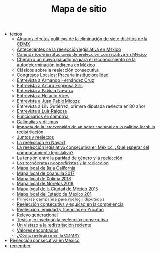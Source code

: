 #+TITLE: Mapa de sitio

   + textos
     + [[file:textos/claudiaCdMx.org][Algunos efectos políticos de la eliminación de siete distritos de la CDMX]]
     + [[file:textos/mxDecada1920.org][Antecedentes de la reelección legislativa en México]]
     + [[file:textos/instituciones.org][Calendarios e instituciones de reelección consecutiva en México]]
     + [[file:textos/catanhoCheran.org][Cherán o un nuevo paradigma para el reconocimiento de la autodeterminación indígena en México]]
     + [[file:textos/clasicos.org][Clásicos sobre la reelección consecutiva]]
     + [[file:textos/lujambioPrecaria.org][Congresos Locales: Precaria institucionalidad]]
     + [[file:textos/entrevHdzCruz.org][Entrevista a Armando Hernández Cruz]]
     + [[file:textos/entrevSilis.org][Entrevista a Arturo Espinosa Silis]]
     + [[file:textos/entrevNavarro.org][Entrevista a Fabiola Navarro]]
     + [[file:textos/entrevVives.org][Entrevista a Horacio Vives]]
     + [[file:textos/entrevMicozzi.org][Entrevista a Juan Pablo Micozzi]]
     + [[file:textos/entrevLily.org][Entrevista a Lily Gutiérrez, primera diputada reelecta en 80 años]]
     + [[file:textos/entrevRaigosa.org][Entrevista a Luis Raigosa]]
     + [[file:textos/nacifMoreno.org][Funcionarios en campaña]]
     + [[file:textos/balladosGalimatias.org][Galimatías y dilemas]]
     + [[file:textos/daniHumbertDSI.org][Impacto de la intervención de un actor nacional en la política local: la redistritación]]
     + [[file:textos/consejoReelectos.org][Juntos y reelectos]]
     + [[file:textos/nayarit.org][La reelección en Nayarit]]
     + [[file:textos/rendonCompLegis.org][La reelección legislativa consecutiva en México. ¿Qué esperar del comportamiento legislativo?]]
     + [[file:textos/juristasCruz.org][La tensión entre la paridad de género y la reelección]]
     + [[file:textos/daliaCeciWordcloud.org][Los tecnócratas neoporfiristas y la reelección]]
     + [[file:textos/locBc.org][Mapa local de Baja California]]
     + [[file:textos/locCoa.org][Mapa local de Coahuila 2017]]
     + [[file:textos/locCol.org][Mapa local de Colima 2018]]
     + [[file:textos/locMor.org][Mapa local de Morelos 2018]]
     + [[file:textos/locDf.org][Mapa local de la Ciudad de México 2018]]
     + [[file:textos/locMex.org][Mapa local del Estado de México 201]]
     + [[file:textos/resenhaCoahuila.org][Primeras campañas para reelegir diputados]]
     + [[file:textos/juristasFix.org][Reelección consecutiva y equidad en la competencia]]
     + [[file:textos/catanhoLicenciasYuc.org][Reelección, equidad y licencias en Yucatán]]
     + [[file:textos/relevoGen.org][Relevo generacional]]
     + [[file:textos/lasTesis.org][Tesis que invetigan la reelección consecutiva]]
     + [[file:textos/mapDistritos.org][Un vistazo a la redistritación reciente]]
     + [[file:textos/murayamaValores.org][Valores encontrados]]
     + [[file:textos/yuriBeltranCdMx.org][¿Cómo reelegirse en la CDMX?]]
   + [[file:index.org][Reelección consecutiva en México]]
   + [[file:remember.org][remember]]
